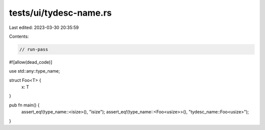 tests/ui/tydesc-name.rs
=======================

Last edited: 2023-03-30 20:35:59

Contents:

.. code-block:: rs

    // run-pass

#![allow(dead_code)]

use std::any::type_name;

struct Foo<T> {
    x: T
}

pub fn main() {
    assert_eq!(type_name::<isize>(), "isize");
    assert_eq!(type_name::<Foo<usize>>(), "tydesc_name::Foo<usize>");
}


